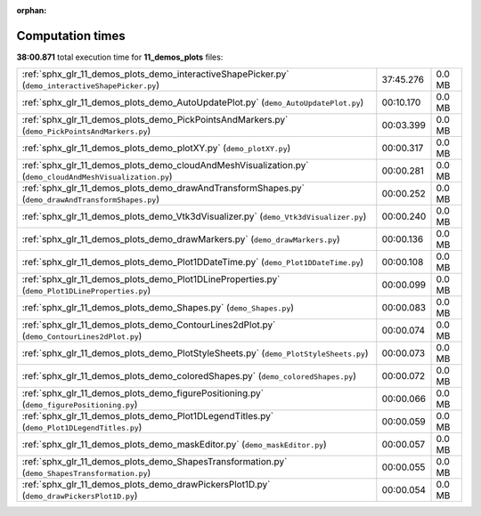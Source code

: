 
:orphan:

.. _sphx_glr_11_demos_plots_sg_execution_times:

Computation times
=================
**38:00.871** total execution time for **11_demos_plots** files:

+----------------------------------------------------------------------------------------------------------+-----------+--------+
| :ref:`sphx_glr_11_demos_plots_demo_interactiveShapePicker.py` (``demo_interactiveShapePicker.py``)       | 37:45.276 | 0.0 MB |
+----------------------------------------------------------------------------------------------------------+-----------+--------+
| :ref:`sphx_glr_11_demos_plots_demo_AutoUpdatePlot.py` (``demo_AutoUpdatePlot.py``)                       | 00:10.170 | 0.0 MB |
+----------------------------------------------------------------------------------------------------------+-----------+--------+
| :ref:`sphx_glr_11_demos_plots_demo_PickPointsAndMarkers.py` (``demo_PickPointsAndMarkers.py``)           | 00:03.399 | 0.0 MB |
+----------------------------------------------------------------------------------------------------------+-----------+--------+
| :ref:`sphx_glr_11_demos_plots_demo_plotXY.py` (``demo_plotXY.py``)                                       | 00:00.317 | 0.0 MB |
+----------------------------------------------------------------------------------------------------------+-----------+--------+
| :ref:`sphx_glr_11_demos_plots_demo_cloudAndMeshVisualization.py` (``demo_cloudAndMeshVisualization.py``) | 00:00.281 | 0.0 MB |
+----------------------------------------------------------------------------------------------------------+-----------+--------+
| :ref:`sphx_glr_11_demos_plots_demo_drawAndTransformShapes.py` (``demo_drawAndTransformShapes.py``)       | 00:00.252 | 0.0 MB |
+----------------------------------------------------------------------------------------------------------+-----------+--------+
| :ref:`sphx_glr_11_demos_plots_demo_Vtk3dVisualizer.py` (``demo_Vtk3dVisualizer.py``)                     | 00:00.240 | 0.0 MB |
+----------------------------------------------------------------------------------------------------------+-----------+--------+
| :ref:`sphx_glr_11_demos_plots_demo_drawMarkers.py` (``demo_drawMarkers.py``)                             | 00:00.136 | 0.0 MB |
+----------------------------------------------------------------------------------------------------------+-----------+--------+
| :ref:`sphx_glr_11_demos_plots_demo_Plot1DDateTime.py` (``demo_Plot1DDateTime.py``)                       | 00:00.108 | 0.0 MB |
+----------------------------------------------------------------------------------------------------------+-----------+--------+
| :ref:`sphx_glr_11_demos_plots_demo_Plot1DLineProperties.py` (``demo_Plot1DLineProperties.py``)           | 00:00.099 | 0.0 MB |
+----------------------------------------------------------------------------------------------------------+-----------+--------+
| :ref:`sphx_glr_11_demos_plots_demo_Shapes.py` (``demo_Shapes.py``)                                       | 00:00.083 | 0.0 MB |
+----------------------------------------------------------------------------------------------------------+-----------+--------+
| :ref:`sphx_glr_11_demos_plots_demo_ContourLines2dPlot.py` (``demo_ContourLines2dPlot.py``)               | 00:00.074 | 0.0 MB |
+----------------------------------------------------------------------------------------------------------+-----------+--------+
| :ref:`sphx_glr_11_demos_plots_demo_PlotStyleSheets.py` (``demo_PlotStyleSheets.py``)                     | 00:00.073 | 0.0 MB |
+----------------------------------------------------------------------------------------------------------+-----------+--------+
| :ref:`sphx_glr_11_demos_plots_demo_coloredShapes.py` (``demo_coloredShapes.py``)                         | 00:00.072 | 0.0 MB |
+----------------------------------------------------------------------------------------------------------+-----------+--------+
| :ref:`sphx_glr_11_demos_plots_demo_figurePositioning.py` (``demo_figurePositioning.py``)                 | 00:00.066 | 0.0 MB |
+----------------------------------------------------------------------------------------------------------+-----------+--------+
| :ref:`sphx_glr_11_demos_plots_demo_Plot1DLegendTitles.py` (``demo_Plot1DLegendTitles.py``)               | 00:00.059 | 0.0 MB |
+----------------------------------------------------------------------------------------------------------+-----------+--------+
| :ref:`sphx_glr_11_demos_plots_demo_maskEditor.py` (``demo_maskEditor.py``)                               | 00:00.057 | 0.0 MB |
+----------------------------------------------------------------------------------------------------------+-----------+--------+
| :ref:`sphx_glr_11_demos_plots_demo_ShapesTransformation.py` (``demo_ShapesTransformation.py``)           | 00:00.055 | 0.0 MB |
+----------------------------------------------------------------------------------------------------------+-----------+--------+
| :ref:`sphx_glr_11_demos_plots_demo_drawPickersPlot1D.py` (``demo_drawPickersPlot1D.py``)                 | 00:00.054 | 0.0 MB |
+----------------------------------------------------------------------------------------------------------+-----------+--------+
